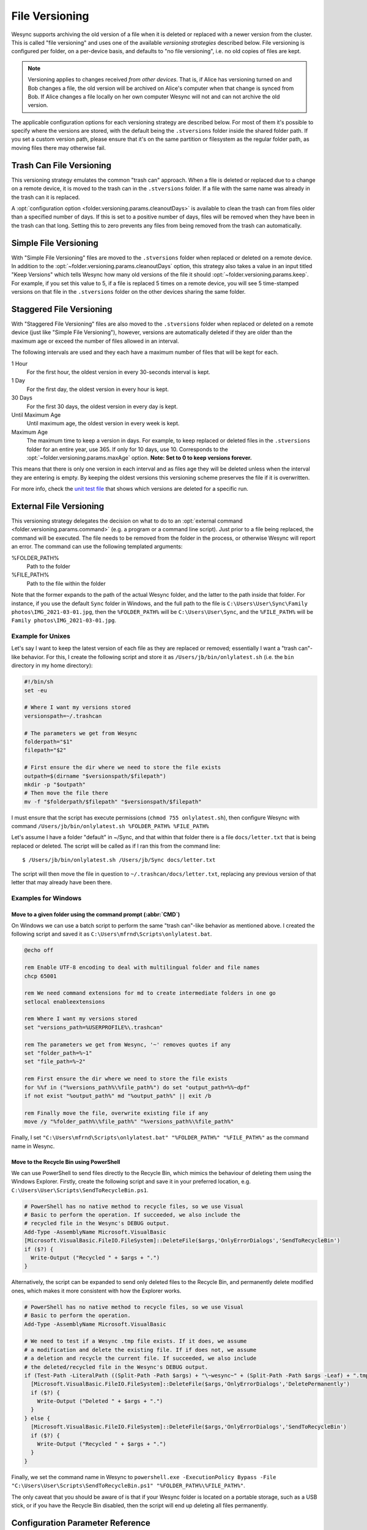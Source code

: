 .. default-domain:: stconf

File Versioning
===============

Wesync supports archiving the old version of a file when it is deleted or
replaced with a newer version from the cluster. This is called "file
versioning" and uses one of the available *versioning strategies* described
below. File versioning is configured per folder, on a per-device basis, and
defaults to "no file versioning", i.e. no old copies of files are kept.

.. note::
    Versioning applies to changes received *from other devices*. That is, if
    Alice has versioning turned on and Bob changes a file, the old version
    will be archived on Alice's computer when that change is synced from
    Bob. If Alice changes a file locally on her own computer Wesync will
    not and can not archive the old version.

The applicable configuration options for each versioning strategy are described
below.  For most of them it's possible to specify where the versions are stored,
with the default being the ``.stversions`` folder inside the shared folder path.
If you set a custom version path, please ensure that it's on the same partition
or filesystem as the regular folder path, as moving files there may otherwise
fail.

Trash Can File Versioning
-------------------------

This versioning strategy emulates the common "trash can" approach. When a file
is deleted or replaced due to a change on a remote device, it is moved to
the trash can in the ``.stversions`` folder. If a file with the same name was
already in the trash can it is replaced.

A :opt:`configuration option <folder.versioning.params.cleanoutDays>` is
available to clean the trash can from files older than a specified number of
days.  If this is set to a positive number of days, files will be removed when
they have been in the trash can that long.  Setting this to zero prevents any
files from being removed from the trash can automatically.

Simple File Versioning
----------------------

With "Simple File Versioning" files are moved to the ``.stversions`` folder when
replaced or deleted on a remote device.  In addition to the
:opt:`~folder.versioning.params.cleanoutDays` option, this strategy also takes a
value in an input titled "Keep Versions" which tells Wesync how many old
versions of the file it should :opt:`~folder.versioning.params.keep`.  For
example, if you set this value to 5, if a file is replaced 5 times on a remote
device, you will see 5 time-stamped versions on that file in the ``.stversions``
folder on the other devices sharing the same folder.


Staggered File Versioning
-------------------------

With "Staggered File Versioning" files are also moved to the ``.stversions``
folder when replaced or deleted on a remote device (just like "Simple File
Versioning"), however, versions are automatically deleted if they are older than
the maximum age or exceed the number of files allowed in an interval.

The following intervals are used and they each have a maximum number of files
that will be kept for each.

1 Hour
    For the first hour, the oldest version in every 30-seconds interval is
    kept.
1 Day
    For the first day, the oldest version in every hour is kept.
30 Days
    For the first 30 days, the oldest version in every day is kept.
Until Maximum Age
    Until maximum age, the oldest version in every week is kept.
Maximum Age
    The maximum time to keep a version in days. For example, to keep replaced or
    deleted files in the ``.stversions`` folder for an entire year, use 365. If
    only for 10 days, use 10.  Corresponds to the
    :opt:`~folder.versioning.params.maxAge` option.
    **Note: Set to 0 to keep versions forever.**

This means that there is only one version in each interval and as files age they
will be deleted unless when the interval they are entering is empty. By keeping
the oldest versions this versioning scheme preserves the file if it is
overwritten.

For more info, check the `unit test file
<https://github.com/umilab/wesync/blob/main/lib/versioner/staggered_test.go#L32>`__
that shows which versions are deleted for a specific run.

External File Versioning
------------------------

This versioning strategy delegates the decision on what to do to an
:opt:`external command <folder.versioning.params.command>` (e.g. a program or a
command line script).  Just prior to a file being replaced, the command will be
executed.  The file needs to be removed from the folder in the process, or
otherwise Wesync will report an error.  The command can use the following
templated arguments:

..
    This to be added when actually relevant.

    %FOLDER_FILESYSTEM%
      Filesystem type for the underlying folder.

%FOLDER_PATH%
  Path to the folder

%FILE_PATH%
  Path to the file within the folder

Note that the former expands to the path of the actual Wesync folder,
and the latter to the path inside that folder. For instance, if you use
the default ``Sync`` folder in Windows, and the full path to the file is
``C:\Users\User\Sync\Family photos\IMG_2021-03-01.jpg``, then the
``%FOLDER_PATH%`` will be ``C:\Users\User\Sync``, and the
``%FILE_PATH%`` will be ``Family photos\IMG_2021-03-01.jpg``.

Example for Unixes
~~~~~~~~~~~~~~~~~~

Let's say I want to keep the latest version of each file as they are replaced
or removed; essentially I want a "trash can"-like behavior. For this, I create
the following script and store it as ``/Users/jb/bin/onlylatest.sh`` (i.e. the
``bin`` directory in my home directory):

.. code-block:: bash

    #!/bin/sh
    set -eu

    # Where I want my versions stored
    versionspath=~/.trashcan

    # The parameters we get from Wesync
    folderpath="$1"
    filepath="$2"

    # First ensure the dir where we need to store the file exists
    outpath=$(dirname "$versionspath/$filepath")
    mkdir -p "$outpath"
    # Then move the file there
    mv -f "$folderpath/$filepath" "$versionspath/$filepath"

I must ensure that the script has execute permissions (``chmod 755
onlylatest.sh``), then configure Wesync with command ``/Users/jb/bin/onlylatest.sh %FOLDER_PATH% %FILE_PATH%``

Let's assume I have a folder "default" in ~/Sync, and that within that folder
there is a file ``docs/letter.txt`` that is being replaced or deleted. The
script will be called as if I ran this from the command line::

    $ /Users/jb/bin/onlylatest.sh /Users/jb/Sync docs/letter.txt

The script will then move the file in question to
``~/.trashcan/docs/letter.txt``, replacing any previous version of that letter
that may already have been there.

Examples for Windows
~~~~~~~~~~~~~~~~~~~~

Move to a given folder using the command prompt (:abbr:`CMD`)
^^^^^^^^^^^^^^^^^^^^^^^^^^^^^^^^^^^^^^^^^^^^^^^^^^^^^^^^^^^^^

On Windows we can use a batch script to perform the same "trash can"-like
behavior as mentioned above. I created the following script and saved it as
``C:\Users\mfrnd\Scripts\onlylatest.bat``.

.. code-block:: batch

    @echo off

    rem Enable UTF-8 encoding to deal with multilingual folder and file names
    chcp 65001

    rem We need command extensions for md to create intermediate folders in one go
    setlocal enableextensions

    rem Where I want my versions stored
    set "versions_path=%USERPROFILE%\.trashcan"

    rem The parameters we get from Wesync, '~' removes quotes if any
    set "folder_path=%~1"
    set "file_path=%~2"

    rem First ensure the dir where we need to store the file exists
    for %%f in ("%versions_path%\%file_path%") do set "output_path=%%~dpf"
    if not exist "%output_path%" md "%output_path%" || exit /b

    rem Finally move the file, overwrite existing file if any
    move /y "%folder_path%\%file_path%" "%versions_path%\%file_path%"

Finally, I set ``"C:\Users\mfrnd\Scripts\onlylatest.bat" "%FOLDER_PATH%"
"%FILE_PATH%"`` as the command name in Wesync.

Move to the Recycle Bin using PowerShell
^^^^^^^^^^^^^^^^^^^^^^^^^^^^^^^^^^^^^^^^

We can use PowerShell to send files directly to the Recycle Bin, which
mimics the behaviour of deleting them using the Windows Explorer.
Firstly, create the following script and save it in your preferred
location, e.g. ``C:\Users\User\Scripts\SendToRecycleBin.ps1``.

.. code-block:: powershell

    # PowerShell has no native method to recycle files, so we use Visual
    # Basic to perform the operation. If succeeded, we also include the
    # recycled file in the Wesync's DEBUG output.
    Add-Type -AssemblyName Microsoft.VisualBasic
    [Microsoft.VisualBasic.FileIO.FileSystem]::DeleteFile($args,'OnlyErrorDialogs','SendToRecycleBin')
    if ($?) {
      Write-Output ("Recycled " + $args + ".")
    }

Alternatively, the script can be expanded to send only deleted files to
the Recycle Bin, and permanently delete modified ones, which makes it
more consistent with how the Explorer works.

.. code-block:: powershell

    # PowerShell has no native method to recycle files, so we use Visual
    # Basic to perform the operation.
    Add-Type -AssemblyName Microsoft.VisualBasic

    # We need to test if a Wesync .tmp file exists. If it does, we assume
    # a modification and delete the existing file. If if does not, we assume
    # a deletion and recycle the current file. If succeeded, we also include
    # the deleted/recycled file in the Wesync's DEBUG output.
    if (Test-Path -LiteralPath ((Split-Path -Path $args) + "\~wesync~" + (Split-Path -Path $args -Leaf) + ".tmp")) {
      [Microsoft.VisualBasic.FileIO.FileSystem]::DeleteFile($args,'OnlyErrorDialogs','DeletePermanently')
      if ($?) {
        Write-Output ("Deleted " + $args + ".")
      }
    } else {
      [Microsoft.VisualBasic.FileIO.FileSystem]::DeleteFile($args,'OnlyErrorDialogs','SendToRecycleBin')
      if ($?) {
        Write-Output ("Recycled " + $args + ".")
      }
    }

Finally, we set the command name in Wesync to ``powershell.exe
-ExecutionPolicy Bypass -File "C:\Users\User\Scripts\SendToRecycleBin.ps1"
"%FOLDER_PATH%\%FILE_PATH%"``.

The only caveat that you should be aware of is that if your Wesync
folder is located on a portable storage, such as a USB stick, or if you
have the Recycle Bin disabled, then the script will end up deleting all
files permanently.

Configuration Parameter Reference
---------------------------------

The versioning settings are grouped into their own section of each folder in the
:opt:`configuration file <folder.versioning>`.  The following shows an
example of such a section in the XML:

.. code-block:: xml

    <folder id="...">
        <versioning type="simple">
            <cleanupIntervalS>3600</cleanupIntervalS>
            <fsPath></fsPath>
            <fsType>basic</fsType>
            <param key="cleanoutDays" val="0"></param>
            <param key="keep" val="5"></param>
        </versioning>
    </folder>

.. option:: folder.versioning.type

    Selects one of the versioning strategies: ``trashcan``, ``simple``,
    ``staggered``, ``external`` or leave empty to disable versioning completely.

.. option:: folder.versioning.fsPath

    Overrides the path where old versions of files are stored and defaults to
    ``.stversions`` if left empty.  An absolute or relative path can be
    specified.  The latter is interpreted relative to the shared folder path, if
    the :opt:`~folder.versioning.fsType` is configured as ``basic``.  Ignored
    for the ``external`` versioning strategy.

    This option used to be stored under the keys ``fsPath`` or ``versionsPath``
    in the :opt:`~folder.versioning.params` element.

.. option:: folder.versioning.fsType

    The internal file system implementation used to access this versions folder.
    Only applies if :opt:`~folder.versioning.fsPath` is also set non-empty,
    otherwise the :opt:`~folder.filesystemType` from the folder element is used
    instead.  Refer to that option description for possible values.  Ignored for
    the ``external`` versioning strategy.

    This option used to be stored under the key ``fsType`` in the
    :opt:`~folder.versioning.params` element.

.. option:: folder.versioning.cleanupIntervalS

    The interval, in seconds, for running cleanup in the versions folder.  Zero
    to disable periodic cleaning.  Limited to one year (31536000 seconds).
    Ignored for the ``external`` versioning strategy.

    This option used to be stored under the key ``cleanInterval`` in the
    :opt:`~folder.versioning.params` element.

.. option:: folder.versioning.params

    Each versioning strategy can have configuration parameters specific to its
    implementation under this element.

.. option:: folder.versioning.params.cleanoutDays

    The number of days to keep files in the versions folder.  Zero means to keep
    forever.  Older elements encountered during cleanup are removed.

.. option:: folder.versioning.params.keep

    The number of old versions to keep, per file.

.. option:: folder.versioning.params.maxAge

    The maximum time to keep a version, in seconds.  Zero means to keep forever.

.. option:: folder.versioning.params.command

    External command to execute for storing a file version about to be replaced
    or deleted.  If the path to the application contains spaces, it should be
    quoted.
